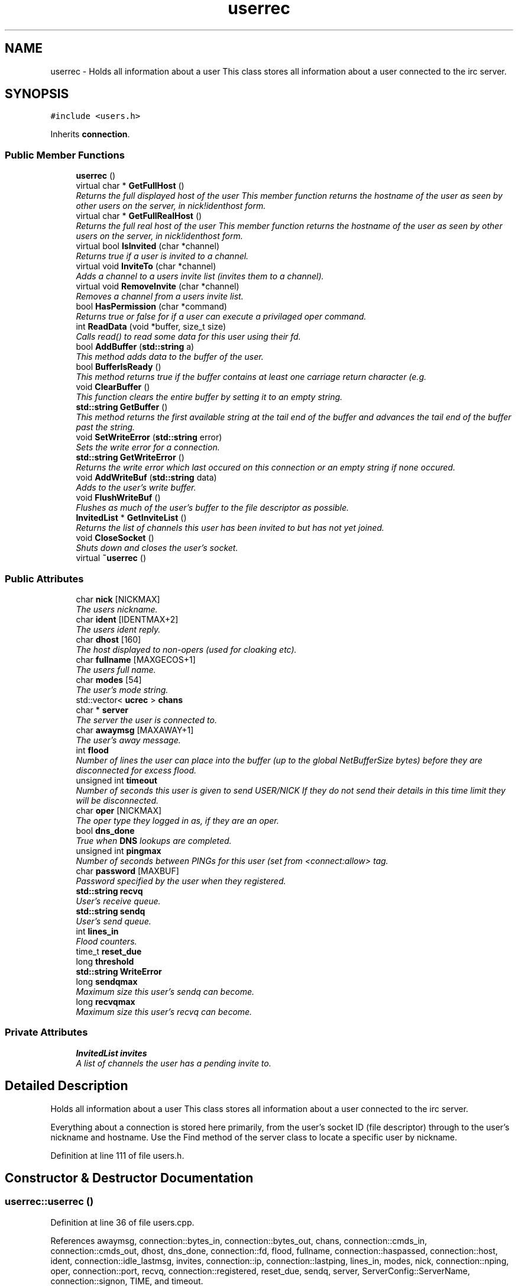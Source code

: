 .TH "userrec" 3 "14 Dec 2005" "Version 1.0Betareleases" "InspIRCd" \" -*- nroff -*-
.ad l
.nh
.SH NAME
userrec \- Holds all information about a user This class stores all information about a user connected to the irc server.  

.PP
.SH SYNOPSIS
.br
.PP
\fC#include <users.h>\fP
.PP
Inherits \fBconnection\fP.
.PP
.SS "Public Member Functions"

.in +1c
.ti -1c
.RI "\fBuserrec\fP ()"
.br
.ti -1c
.RI "virtual char * \fBGetFullHost\fP ()"
.br
.RI "\fIReturns the full displayed host of the user This member function returns the hostname of the user as seen by other users on the server, in nick!identhost form. \fP"
.ti -1c
.RI "virtual char * \fBGetFullRealHost\fP ()"
.br
.RI "\fIReturns the full real host of the user This member function returns the hostname of the user as seen by other users on the server, in nick!identhost form. \fP"
.ti -1c
.RI "virtual bool \fBIsInvited\fP (char *channel)"
.br
.RI "\fIReturns true if a user is invited to a channel. \fP"
.ti -1c
.RI "virtual void \fBInviteTo\fP (char *channel)"
.br
.RI "\fIAdds a channel to a users invite list (invites them to a channel). \fP"
.ti -1c
.RI "virtual void \fBRemoveInvite\fP (char *channel)"
.br
.RI "\fIRemoves a channel from a users invite list. \fP"
.ti -1c
.RI "bool \fBHasPermission\fP (char *command)"
.br
.RI "\fIReturns true or false for if a user can execute a privilaged oper command. \fP"
.ti -1c
.RI "int \fBReadData\fP (void *buffer, size_t size)"
.br
.RI "\fICalls read() to read some data for this user using their fd. \fP"
.ti -1c
.RI "bool \fBAddBuffer\fP (\fBstd::string\fP a)"
.br
.RI "\fIThis method adds data to the buffer of the user. \fP"
.ti -1c
.RI "bool \fBBufferIsReady\fP ()"
.br
.RI "\fIThis method returns true if the buffer contains at least one carriage return character (e.g. \fP"
.ti -1c
.RI "void \fBClearBuffer\fP ()"
.br
.RI "\fIThis function clears the entire buffer by setting it to an empty string. \fP"
.ti -1c
.RI "\fBstd::string\fP \fBGetBuffer\fP ()"
.br
.RI "\fIThis method returns the first available string at the tail end of the buffer and advances the tail end of the buffer past the string. \fP"
.ti -1c
.RI "void \fBSetWriteError\fP (\fBstd::string\fP error)"
.br
.RI "\fISets the write error for a connection. \fP"
.ti -1c
.RI "\fBstd::string\fP \fBGetWriteError\fP ()"
.br
.RI "\fIReturns the write error which last occured on this connection or an empty string if none occured. \fP"
.ti -1c
.RI "void \fBAddWriteBuf\fP (\fBstd::string\fP data)"
.br
.RI "\fIAdds to the user's write buffer. \fP"
.ti -1c
.RI "void \fBFlushWriteBuf\fP ()"
.br
.RI "\fIFlushes as much of the user's buffer to the file descriptor as possible. \fP"
.ti -1c
.RI "\fBInvitedList\fP * \fBGetInviteList\fP ()"
.br
.RI "\fIReturns the list of channels this user has been invited to but has not yet joined. \fP"
.ti -1c
.RI "void \fBCloseSocket\fP ()"
.br
.RI "\fIShuts down and closes the user's socket. \fP"
.ti -1c
.RI "virtual \fB~userrec\fP ()"
.br
.in -1c
.SS "Public Attributes"

.in +1c
.ti -1c
.RI "char \fBnick\fP [NICKMAX]"
.br
.RI "\fIThe users nickname. \fP"
.ti -1c
.RI "char \fBident\fP [IDENTMAX+2]"
.br
.RI "\fIThe users ident reply. \fP"
.ti -1c
.RI "char \fBdhost\fP [160]"
.br
.RI "\fIThe host displayed to non-opers (used for cloaking etc). \fP"
.ti -1c
.RI "char \fBfullname\fP [MAXGECOS+1]"
.br
.RI "\fIThe users full name. \fP"
.ti -1c
.RI "char \fBmodes\fP [54]"
.br
.RI "\fIThe user's mode string. \fP"
.ti -1c
.RI "std::vector< \fBucrec\fP > \fBchans\fP"
.br
.ti -1c
.RI "char * \fBserver\fP"
.br
.RI "\fIThe server the user is connected to. \fP"
.ti -1c
.RI "char \fBawaymsg\fP [MAXAWAY+1]"
.br
.RI "\fIThe user's away message. \fP"
.ti -1c
.RI "int \fBflood\fP"
.br
.RI "\fINumber of lines the user can place into the buffer (up to the global NetBufferSize bytes) before they are disconnected for excess flood. \fP"
.ti -1c
.RI "unsigned int \fBtimeout\fP"
.br
.RI "\fINumber of seconds this user is given to send USER/NICK If they do not send their details in this time limit they will be disconnected. \fP"
.ti -1c
.RI "char \fBoper\fP [NICKMAX]"
.br
.RI "\fIThe oper type they logged in as, if they are an oper. \fP"
.ti -1c
.RI "bool \fBdns_done\fP"
.br
.RI "\fITrue when \fBDNS\fP lookups are completed. \fP"
.ti -1c
.RI "unsigned int \fBpingmax\fP"
.br
.RI "\fINumber of seconds between PINGs for this user (set from <connect:allow> tag. \fP"
.ti -1c
.RI "char \fBpassword\fP [MAXBUF]"
.br
.RI "\fIPassword specified by the user when they registered. \fP"
.ti -1c
.RI "\fBstd::string\fP \fBrecvq\fP"
.br
.RI "\fIUser's receive queue. \fP"
.ti -1c
.RI "\fBstd::string\fP \fBsendq\fP"
.br
.RI "\fIUser's send queue. \fP"
.ti -1c
.RI "int \fBlines_in\fP"
.br
.RI "\fIFlood counters. \fP"
.ti -1c
.RI "time_t \fBreset_due\fP"
.br
.ti -1c
.RI "long \fBthreshold\fP"
.br
.ti -1c
.RI "\fBstd::string\fP \fBWriteError\fP"
.br
.ti -1c
.RI "long \fBsendqmax\fP"
.br
.RI "\fIMaximum size this user's sendq can become. \fP"
.ti -1c
.RI "long \fBrecvqmax\fP"
.br
.RI "\fIMaximum size this user's recvq can become. \fP"
.in -1c
.SS "Private Attributes"

.in +1c
.ti -1c
.RI "\fBInvitedList\fP \fBinvites\fP"
.br
.RI "\fIA list of channels the user has a pending invite to. \fP"
.in -1c
.SH "Detailed Description"
.PP 
Holds all information about a user This class stores all information about a user connected to the irc server. 

Everything about a connection is stored here primarily, from the user's socket ID (file descriptor) through to the user's nickname and hostname. Use the Find method of the server class to locate a specific user by nickname.
.PP
Definition at line 111 of file users.h.
.SH "Constructor & Destructor Documentation"
.PP 
.SS "userrec::userrec ()"
.PP
Definition at line 36 of file users.cpp.
.PP
References awaymsg, connection::bytes_in, connection::bytes_out, chans, connection::cmds_in, connection::cmds_out, dhost, dns_done, connection::fd, flood, fullname, connection::haspassed, connection::host, ident, connection::idle_lastmsg, invites, connection::ip, connection::lastping, lines_in, modes, nick, connection::nping, oper, connection::port, recvq, connection::registered, reset_due, sendq, server, ServerConfig::ServerName, connection::signon, TIME, and timeout.
.PP
.nf
37 {
38         // the PROPER way to do it, AVOID bzero at *ALL* costs
39         strcpy(nick,'');
40         strcpy(ip,'127.0.0.1');
41         timeout = 0;
42         strcpy(ident,'');
43         strcpy(host,'');
44         strcpy(dhost,'');
45         strcpy(fullname,'');
46         strcpy(modes,'');
47         server = (char*)FindServerNamePtr(Config->ServerName);
48         strcpy(awaymsg,'');
49         strcpy(oper,'');
50         reset_due = TIME;
51         lines_in = 0;
52         fd = lastping = signon = idle_lastmsg = nping = registered = 0;
53         flood = port = bytes_in = bytes_out = cmds_in = cmds_out = 0;
54         haspassed = false;
55         dns_done = false;
56         recvq = '';
57         sendq = '';
58         chans.clear();
59         invites.clear();
60 }
.fi
.PP
.SS "userrec::~userrec ()\fC [virtual]\fP"
.PP
Definition at line 62 of file users.cpp.
.PP
.nf
63 {
64 }
.fi
.PP
.SH "Member Function Documentation"
.PP 
.SS "bool userrec::AddBuffer (\fBstd::string\fP a)"
.PP
This method adds data to the buffer of the user. 
.PP
The buffer can grow to any size within limits of the available memory, managed by the size of a \fBstd::string\fP, however if any individual line in the buffer grows over 600 bytes in length (which is 88 chars over the RFC-specified limit per line) then the method will return false and the text will not be inserted.
.PP
Definition at line 198 of file users.cpp.
.PP
References recvq, recvqmax, and SetWriteError().
.PP
.nf
199 {
200         std::string b = '';
201         for (unsigned int i = 0; i < a.length(); i++)
202                 if ((a[i] != '\r') && (a[i] != '\0') && (a[i] != 7))
203                         b = b + a[i];
204         std::stringstream stream(recvq);
205         stream << b;
206         recvq = stream.str();
207         unsigned int i = 0;
208         // count the size of the first line in the buffer.
209         while (i < recvq.length())
210         {
211                 if (recvq[i++] == '\n')
212                         break;
213         }
214         if (recvq.length() > (unsigned)this->recvqmax)
215         {
216                 this->SetWriteError('RecvQ exceeded');
217                 WriteOpers('*** User %s RecvQ of %d exceeds connect class maximum of %d',this->nick,recvq.length(),this->recvqmax);
218         }
219         // return false if we've had more than 600 characters WITHOUT
220         // a carriage return (this is BAD, drop the socket)
221         return (i < 600);
222 }
.fi
.PP
.SS "void userrec::AddWriteBuf (\fBstd::string\fP data)"
.PP
Adds to the user's write buffer. 
.PP
You may add any amount of text up to this users sendq value, if you exceed the sendq value, \fBSetWriteError()\fP will be called to set the users error string to 'SendQ exceeded', and further buffer adds will be dropped.
.PP
Definition at line 254 of file users.cpp.
.PP
References sendq, sendqmax, and SetWriteError().
.PP
.nf
255 {
256         if (this->GetWriteError() != '')
257                 return;
258         if (sendq.length() + data.length() > (unsigned)this->sendqmax)
259         {
260                 WriteOpers('*** User %s SendQ of %d exceeds connect class maximum of %d',this->nick,sendq.length() + data.length(),this->sendqmax);
261                 this->SetWriteError('SendQ exceeded');
262                 return;
263         }
264         std::stringstream stream;
265         stream << sendq << data;
266         sendq = stream.str();
267 }
.fi
.PP
.SS "bool userrec::BufferIsReady ()"
.PP
This method returns true if the buffer contains at least one carriage return character (e.g. 
.PP
one complete line may be read)
.PP
Definition at line 224 of file users.cpp.
.PP
References recvq.
.PP
.nf
225 {
226         for (unsigned int i = 0; i < recvq.length(); i++)
227                 if (recvq[i] == '\n')
228                         return true;
229         return false;
230 }
.fi
.PP
.SS "void userrec::ClearBuffer ()"
.PP
This function clears the entire buffer by setting it to an empty string. 
.PP
Definition at line 232 of file users.cpp.
.PP
References recvq.
.PP
Referenced by Server::PseudoToUser(), and Server::UserToPseudo().
.PP
.nf
233 {
234         recvq = '';
235 }
.fi
.PP
.SS "void userrec::CloseSocket ()"
.PP
Shuts down and closes the user's socket. 
.PP
Definition at line 66 of file users.cpp.
.PP
.nf
67 {
68         shutdown(this->fd,2);
69         close(this->fd);
70 }
.fi
.PP
.SS "void userrec::FlushWriteBuf ()"
.PP
Flushes as much of the user's buffer to the file descriptor as possible. 
.PP
This function may not always flush the entire buffer, rather instead as much of it as it possibly can. If the send() call fails to send the entire buffer, the buffer position is advanced forwards and the rest of the data sent at the next call to this method.
.PP
Definition at line 270 of file users.cpp.
.PP
References connection::bytes_out, connection::cmds_out, sendq, and SetWriteError().
.PP
.nf
271 {
272         if (sendq.length())
273         {
274                 char* tb = (char*)this->sendq.c_str();
275                 int n_sent = write(this->fd,tb,this->sendq.length());
276                 if (n_sent == -1)
277                 {
278                         this->SetWriteError(strerror(errno));
279                 }
280                 else
281                 {
282                         // advance the queue
283                         tb += n_sent;
284                         this->sendq = tb;
285                         // update the user's stats counters
286                         this->bytes_out += n_sent;
287                         this->cmds_out++;
288                 }
289         }
290 }
.fi
.PP
.SS "\fBstd::string\fP userrec::GetBuffer ()"
.PP
This method returns the first available string at the tail end of the buffer and advances the tail end of the buffer past the string. 
.PP
This means it is a one way operation in a similar way to strtok(), and multiple calls return multiple lines if they are available. The results of this function if there are no lines to be read are unknown, always use \fBBufferIsReady()\fP to check if it is ok to read the buffer before calling \fBGetBuffer()\fP.
.PP
Definition at line 237 of file users.cpp.
.PP
References recvq.
.PP
.nf
238 {
239         if (recvq == '')
240                 return '';
241         char* line = (char*)recvq.c_str();
242         std::string ret = '';
243         while ((*line != '\n') && (strlen(line)))
244         {
245                 ret = ret + *line;
246                 line++;
247         }
248         if ((*line == '\n') || (*line == '\r'))
249                 line++;
250         recvq = line;
251         return ret;
252 }
.fi
.PP
.SS "char * userrec::GetFullHost ()\fC [virtual]\fP"
.PP
Returns the full displayed host of the user This member function returns the hostname of the user as seen by other users on the server, in nick!identhost form. 
.PP
Definition at line 72 of file users.cpp.
.PP
References dhost, ident, and nick.
.PP
.nf
73 {
74         static char result[MAXBUF];
75         snprintf(result,MAXBUF,'%s!%s@%s',nick,ident,dhost);
76         return result;
77 }
.fi
.PP
.SS "char * userrec::GetFullRealHost ()\fC [virtual]\fP"
.PP
Returns the full real host of the user This member function returns the hostname of the user as seen by other users on the server, in nick!identhost form. 
.PP
If any form of hostname cloaking is in operation, e.g. through a module, then this method will ignore it and return the true hostname.
.PP
Definition at line 89 of file users.cpp.
.PP
References connection::host, ident, and nick.
.PP
.nf
90 {
91         static char fresult[MAXBUF];
92         snprintf(fresult,MAXBUF,'%s!%s@%s',nick,ident,host);
93         return fresult;
94 }
.fi
.PP
.SS "\fBInvitedList\fP * userrec::GetInviteList ()"
.PP
Returns the list of channels this user has been invited to but has not yet joined. 
.PP
Definition at line 110 of file users.cpp.
.PP
References invites.
.PP
.nf
111 {
112         return &invites;
113 }
.fi
.PP
.SS "\fBstd::string\fP userrec::GetWriteError ()"
.PP
Returns the write error which last occured on this connection or an empty string if none occured. 
.PP
Definition at line 300 of file users.cpp.
.PP
References WriteError.
.PP
.nf
301 {
302         return this->WriteError;
303 }
.fi
.PP
.SS "bool userrec::HasPermission (char * command)"
.PP
Returns true or false for if a user can execute a privilaged oper command. 
.PP
This is done by looking up their oper type from \fBuserrec::oper\fP, then referencing this to their oper classes and checking the commands they can execute.
.PP
Definition at line 144 of file users.cpp.
.PP
References ServerConfig::config_f, ServerConfig::ConfValue(), and is_uline().
.PP
.nf
145 {
146         char TypeName[MAXBUF],Classes[MAXBUF],ClassName[MAXBUF],CommandList[MAXBUF];
147         char* mycmd;
148         char* savept;
149         char* savept2;
150         
151         // users on u-lined servers can completely bypass
152         // all permissions based checks.
153         //
154         // of course, if this is sent to a remote server and this
155         // server is not ulined there, then that other server
156         // silently drops the command.
157         if (is_uline(this->server))
158                 return true;
159         
160         // are they even an oper at all?
161         if (strchr(this->modes,'o'))
162         {
163                 for (int j =0; j < Config->ConfValueEnum('type',&Config->config_f); j++)
164                 {
165                         Config->ConfValue('type','name',j,TypeName,&Config->config_f);
166                         if (!strcmp(TypeName,this->oper))
167                         {
168                                 Config->ConfValue('type','classes',j,Classes,&Config->config_f);
169                                 char* myclass = strtok_r(Classes,' ',&savept);
170                                 while (myclass)
171                                 {
172                                         for (int k =0; k < Config->ConfValueEnum('class',&Config->config_f); k++)
173                                         {
174                                                 Config->ConfValue('class','name',k,ClassName,&Config->config_f);
175                                                 if (!strcmp(ClassName,myclass))
176                                                 {
177                                                         Config->ConfValue('class','commands',k,CommandList,&Config->config_f);
178                                                         mycmd = strtok_r(CommandList,' ',&savept2);
179                                                         while (mycmd)
180                                                         {
181                                                                 if ((!strcasecmp(mycmd,command)) || (*mycmd == '*'))
182                                                                 {
183                                                                         return true;
184                                                                 }
185                                                                 mycmd = strtok_r(NULL,' ',&savept2);
186                                                         }
187                                                 }
188                                         }
189                                         myclass = strtok_r(NULL,' ',&savept);
190                                 }
191                         }
192                 }
193         }
194         return false;
195 }
.fi
.PP
.SS "void userrec::InviteTo (char * channel)\fC [virtual]\fP"
.PP
Adds a channel to a users invite list (invites them to a channel). 
.PP
Definition at line 115 of file users.cpp.
.PP
References Invited::channel, and invites.
.PP
.nf
116 {
117         Invited i;
118         strlcpy(i.channel,channel,CHANMAX);
119         invites.push_back(i);
120 }
.fi
.PP
.SS "bool userrec::IsInvited (char * channel)\fC [virtual]\fP"
.PP
Returns true if a user is invited to a channel. 
.PP
Definition at line 96 of file users.cpp.
.PP
References invites.
.PP
.nf
97 {
98         for (InvitedList::iterator i = invites.begin(); i != invites.end(); i++)
99         {
100                 if (i->channel) {
101                         if (!strcasecmp(i->channel,channel))
102                         {
103                                 return true;
104                         }
105                 }
106         }
107         return false;
108 }
.fi
.PP
.SS "int userrec::ReadData (void * buffer, size_t size)"
.PP
Calls read() to read some data for this user using their fd. 
.PP
Definition at line 79 of file users.cpp.
.PP
.nf
80 {
81         if (this->fd > -1)
82         {
83                 return read(this->fd, buffer, size);
84         }
85         else return 0;
86 }
.fi
.PP
.SS "void userrec::RemoveInvite (char * channel)\fC [virtual]\fP"
.PP
Removes a channel from a users invite list. 
.PP
This member function is called on successfully joining an invite only channel to which the user has previously been invited, to clear the invitation.
.PP
Definition at line 122 of file users.cpp.
.PP
References DEBUG, and invites.
.PP
.nf
123 {
124         log(DEBUG,'Removing invites');
125         if (channel)
126         {
127                 if (invites.size())
128                 {
129                         for (InvitedList::iterator i = invites.begin(); i != invites.end(); i++)
130                         {
131                                 if (i->channel)
132                                 {
133                                         if (!strcasecmp(i->channel,channel))
134                                         {
135                                                 invites.erase(i);
136                                                 return;
137                                         }
138                                 }
139                         }
140                 }
141         }
142 }
.fi
.PP
.SS "void userrec::SetWriteError (\fBstd::string\fP error)"
.PP
Sets the write error for a connection. 
.PP
This is done because the actual disconnect of a client may occur at an inopportune time such as half way through /LIST output. The WriteErrors of clients are checked at a more ideal time (in the mainloop) and errored clients purged.
.PP
Definition at line 292 of file users.cpp.
.PP
References DEBUG, and WriteError.
.PP
Referenced by AddBuffer(), AddWriteBuf(), and FlushWriteBuf().
.PP
.nf
293 {
294         log(DEBUG,'Setting error string for %s to '%s'',this->nick,error.c_str());
295         // don't try to set the error twice, its already set take the first string.
296         if (this->WriteError == '')
297                 this->WriteError = error;
298 }
.fi
.PP
.SH "Member Data Documentation"
.PP 
.SS "char \fBuserrec::awaymsg\fP[MAXAWAY+1]"
.PP
The user's away message. 
.PP
If this string is empty, the user is not marked as away.
.PP
Definition at line 158 of file users.h.
.PP
Referenced by userrec().
.SS "std::vector<\fBucrec\fP> \fBuserrec::chans\fP"
.PP
Definition at line 149 of file users.h.
.PP
Referenced by Server::PseudoToUser(), and userrec().
.SS "char \fBuserrec::dhost\fP[160]"
.PP
The host displayed to non-opers (used for cloaking etc). 
.PP
This usually matches the value of \fBuserrec::host\fP.
.PP
Definition at line 134 of file users.h.
.PP
Referenced by GetFullHost(), and userrec().
.SS "bool \fBuserrec::dns_done\fP"
.PP
True when \fBDNS\fP lookups are completed. 
.PP
Definition at line 181 of file users.h.
.PP
Referenced by userrec().
.SS "int \fBuserrec::flood\fP"
.PP
Number of lines the user can place into the buffer (up to the global NetBufferSize bytes) before they are disconnected for excess flood. 
.PP
Definition at line 164 of file users.h.
.PP
Referenced by userrec().
.SS "char \fBuserrec::fullname\fP[MAXGECOS+1]"
.PP
The users full name. 
.PP
Definition at line 138 of file users.h.
.PP
Referenced by userrec().
.SS "char \fBuserrec::ident\fP[IDENTMAX+2]"
.PP
The users ident reply. 
.PP
Two characters are added to the user-defined limit to compensate for the tilde etc.
.PP
Definition at line 129 of file users.h.
.PP
Referenced by GetFullHost(), GetFullRealHost(), Server::PseudoToUser(), userrec(), and Server::UserToPseudo().
.SS "\fBInvitedList\fP \fBuserrec::invites\fP\fC [private]\fP"
.PP
A list of channels the user has a pending invite to. 
.PP
Definition at line 117 of file users.h.
.PP
Referenced by GetInviteList(), InviteTo(), IsInvited(), RemoveInvite(), and userrec().
.SS "int \fBuserrec::lines_in\fP"
.PP
Flood counters. 
.PP
Definition at line 206 of file users.h.
.PP
Referenced by userrec().
.SS "char \fBuserrec::modes\fP[54]"
.PP
The user's mode string. 
.PP
This may contain any of the following RFC characters: o, w, s, i Your module may define other mode characters as it sees fit. it is limited to length 54, as there can only be a maximum of 52 user modes (26 upper, 26 lower case) a null terminating char, and an optional + character.
.PP
Definition at line 147 of file users.h.
.PP
Referenced by userrec().
.SS "char \fBuserrec::nick\fP[NICKMAX]"
.PP
The users nickname. 
.PP
An invalid nickname indicates an unregistered connection prior to the NICK command.
.PP
Definition at line 124 of file users.h.
.PP
Referenced by ConfigReader::DumpErrors(), GetFullHost(), GetFullRealHost(), Server::PseudoToUser(), and userrec().
.SS "char \fBuserrec::oper\fP[NICKMAX]"
.PP
The oper type they logged in as, if they are an oper. 
.PP
This is used to check permissions in operclasses, so that we can say 'yay' or 'nay' to any commands they issue. The value of this is the value of a valid 'type name=' tag.
.PP
Definition at line 177 of file users.h.
.PP
Referenced by userrec().
.SS "char \fBuserrec::password\fP[MAXBUF]"
.PP
Password specified by the user when they registered. 
.PP
This is stored even if the <connect> block doesnt need a password, so that modules may check it.
.PP
Definition at line 191 of file users.h.
.SS "unsigned int \fBuserrec::pingmax\fP"
.PP
Number of seconds between PINGs for this user (set from <connect:allow> tag. 
.PP
Definition at line 185 of file users.h.
.SS "\fBstd::string\fP \fBuserrec::recvq\fP"
.PP
User's receive queue. 
.PP
Lines from the IRCd awaiting processing are stored here. Upgraded april 2005, old system a bit hairy.
.PP
Definition at line 197 of file users.h.
.PP
Referenced by AddBuffer(), BufferIsReady(), ClearBuffer(), GetBuffer(), and userrec().
.SS "long \fBuserrec::recvqmax\fP"
.PP
Maximum size this user's recvq can become. 
.PP
Definition at line 220 of file users.h.
.PP
Referenced by AddBuffer().
.SS "time_t \fBuserrec::reset_due\fP"
.PP
Definition at line 207 of file users.h.
.PP
Referenced by userrec().
.SS "\fBstd::string\fP \fBuserrec::sendq\fP"
.PP
User's send queue. 
.PP
Lines waiting to be sent are stored here until their buffer is flushed.
.PP
Definition at line 202 of file users.h.
.PP
Referenced by AddWriteBuf(), FlushWriteBuf(), and userrec().
.SS "long \fBuserrec::sendqmax\fP"
.PP
Maximum size this user's sendq can become. 
.PP
Definition at line 216 of file users.h.
.PP
Referenced by AddWriteBuf().
.SS "char* \fBuserrec::server\fP"
.PP
The server the user is connected to. 
.PP
Definition at line 153 of file users.h.
.PP
Referenced by userrec().
.SS "long \fBuserrec::threshold\fP"
.PP
Definition at line 208 of file users.h.
.SS "unsigned int \fBuserrec::timeout\fP"
.PP
Number of seconds this user is given to send USER/NICK If they do not send their details in this time limit they will be disconnected. 
.PP
Definition at line 170 of file users.h.
.PP
Referenced by userrec().
.SS "\fBstd::string\fP \fBuserrec::WriteError\fP"
.PP
Definition at line 212 of file users.h.
.PP
Referenced by GetWriteError(), and SetWriteError().

.SH "Author"
.PP 
Generated automatically by Doxygen for InspIRCd from the source code.

